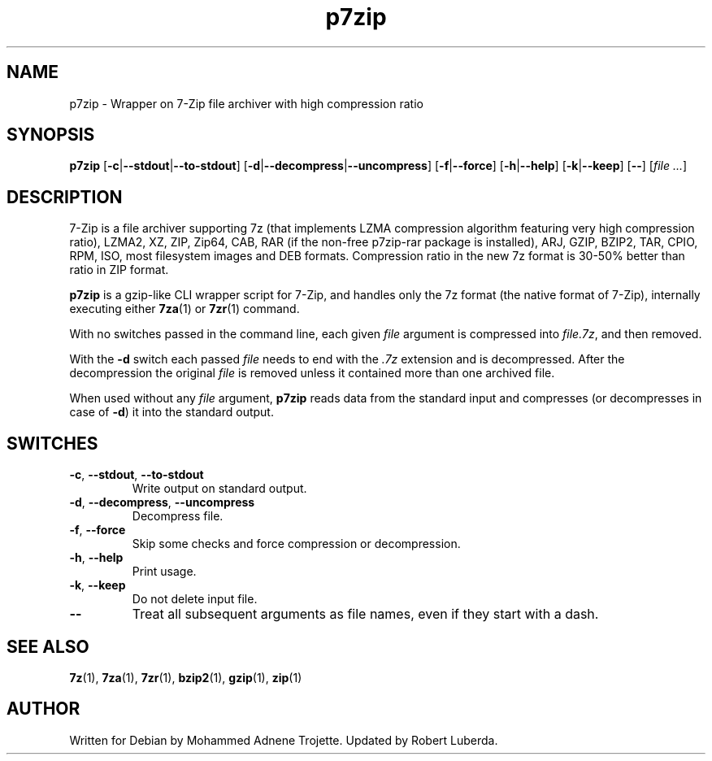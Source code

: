 .TH p7zip 1 "March 6th, 2016" "7-Zip"
.SH NAME
p7zip \- Wrapper on 7-Zip file archiver with high compression ratio
.SH SYNOPSIS
.B p7zip
.RB [ \-c | \-\-stdout | \-\-to\-stdout ]
.RB [ \-d | \-\-decompress | \-\-uncompress ]
.RB [ \-f | \-\-force ]
.RB [ \-h | \-\-help ]
.RB [ \-k | \-\-keep ]
.RB [ \-\- ]
.RI [ "file ..." ]
.SH DESCRIPTION
7-Zip is a file archiver supporting 7z (that implements LZMA compression algorithm
featuring very high compression ratio), LZMA2, XZ, ZIP, Zip64, CAB,
RAR (if the non-free p7zip-rar package is installed), ARJ, GZIP, BZIP2, TAR, CPIO, RPM, ISO,
most filesystem images and DEB formats.
Compression ratio in the new 7z format is 30-50% better than ratio in ZIP format.
.PP
.B p7zip
is a gzip-like CLI wrapper script for 7-Zip, and handles only the 7z format (the native
format of 7-Zip), internally executing either
.BR 7za (1)
or
.BR 7zr (1)
command.
.PP
With no switches passed in the command line, each given
.I file
argument is compressed into
.IR file.7z ,
and then removed.
.PP
With the
.B \-d
switch each passed
.I file
needs to end with the
.I .7z
extension and is decompressed. After the
decompression the original
.I file
is removed unless it contained more than one archived file.
.PP
When used without any
.I file
argument,
.BR p7zip
reads data from the standard input and compresses (or decompresses in case of
.BR \-d )
it into the standard output.
.SH SWITCHES
.TP
.BR \-c ", " \-\-stdout ", " \-\-to\-stdout
Write output on standard output.
.TP
.BR \-d ", " \-\-decompress ", " \-\-uncompress
Decompress file.
.TP
.BR \-f ", " \-\-force
Skip some checks and force compression or decompression.
.TP
.BR \-h ", " \--help
Print usage.
.TP
.BR \-k ", " \-\-keep
Do not delete input file.
.TP
.B \-\-
Treat all subsequent arguments as file names, even if they start with a dash.
.SH "SEE ALSO"
.BR 7z (1),
.BR 7za (1),
.BR 7zr (1),
.BR bzip2 (1),
.BR gzip (1),
.BR zip (1)
.SH AUTHOR
Written for Debian by Mohammed Adnene Trojette. Updated by Robert Luberda.
